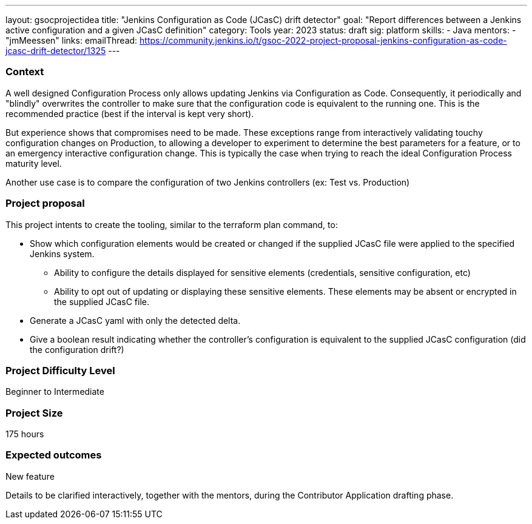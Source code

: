 ---
layout: gsocprojectidea
title: "Jenkins Configuration as Code (JCasC) drift detector"
goal: "Report differences between a Jenkins active configuration and a given JCasC definition"
category: Tools
year: 2023
status: draft
sig: platform
skills:
- Java
mentors:
- "jmMeessen"
links:
   emailThread: https://community.jenkins.io/t/gsoc-2022-project-proposal-jenkins-configuration-as-code-jcasc-drift-detector/1325
---


=== Context 
A well designed Configuration Process only allows updating Jenkins via Configuration as Code. 
Consequently, it periodically and "blindly" overwrites the controller to make sure that the configuration code is equivalent to the running one. 
This is the recommended practice (best if the interval is kept very short).

But experience shows that compromises need to be made. 
These exceptions range from interactively validating touchy configuration changes on Production, to allowing a developer to experiment to determine the best parameters for a feature, or to an emergency interactive configuration change.
This is typically the case when trying to reach the ideal Configuration Process maturity level. 

Another use case is to compare the configuration of two Jenkins controllers (ex: Test vs. Production) 

=== Project proposal

This project intents to create the tooling, similar to the terraform plan command, to:

* Show which configuration elements would be created or changed if the supplied JCasC file were applied to the specified Jenkins system.
** Ability to configure the details displayed for sensitive elements (credentials, sensitive configuration, etc)
** Ability to opt out of updating or displaying these sensitive elements. These elements may be absent or encrypted in the supplied JCasC file.
* Generate a JCasC yaml with only the detected delta.
* Give a boolean result indicating whether the controller's configuration is equivalent to the supplied JCasC configuration (did the configuration drift?)


=== Project Difficulty Level

Beginner to Intermediate

=== Project Size

175 hours

=== Expected outcomes

New feature

Details to be clarified interactively, together with the mentors, during the Contributor Application drafting phase. 

